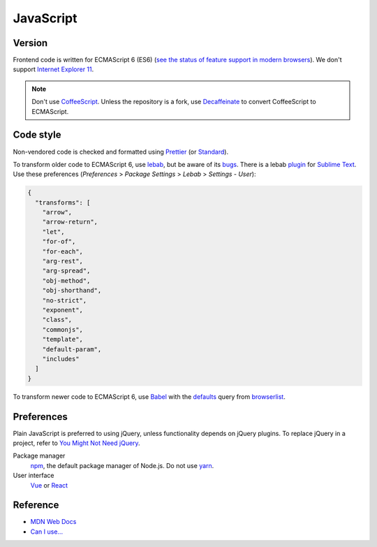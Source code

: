JavaScript
==========

Version
-------

Frontend code is written for ECMAScript 6 (ES6) (`see the status of feature support in modern browsers <https://kangax.github.io/compat-table/es6/>`__). We don't support `Internet Explorer 11 <https://death-to-ie11.com>`__.

.. note::

   Don't use `CoffeeScript <https://coffeescript.org>`__. Unless the repository is a fork, use `Decaffeinate <https://decaffeinate-project.org>`__ to convert CoffeeScript to ECMAScript.

Code style
----------

Non-vendored code is checked and formatted using `Prettier <https://prettier.io>`__ (or `Standard <https://github.com/standard/standard>`__).

To transform older code to ECMAScript 6, use `lebab <https://github.com/lebab/lebab>`__, but be aware of its `bugs <https://github.com/lebab/lebab#unsafe-transforms>`__. There is a lebab `plugin <https://packagecontrol.io/packages/lebab>`__ for `Sublime Text <https://www.sublimetext.com>`__. Use these preferences (*Preferences* > *Package Settings* > *Lebab* > *Settings - User*):

.. code-block:: json

   {
     "transforms": [
       "arrow",
       "arrow-return",
       "let",
       "for-of",
       "for-each",
       "arg-rest",
       "arg-spread",
       "obj-method",
       "obj-shorthand",
       "no-strict",
       "exponent",
       "class",
       "commonjs",
       "template",
       "default-param",
       "includes"
     ]
   }


To transform newer code to ECMAScript 6, use `Babel <https://babeljs.io>`__ with the `defaults <https://babeljs.io/docs/en/babel-preset-env#no-targets>`__ query from `browserlist <https://github.com/browserslist/browserslist>`__.

Preferences
-----------

Plain JavaScript is preferred to using jQuery, unless functionality depends on jQuery plugins. To replace jQuery in a project, refer to `You Might Not Need jQuery <http://youmightnotneedjquery.com>`__.

Package manager
  `npm <https://docs.npmjs.com>`__, the default package manager of Node.js. Do not use `yarn <https://yarnpkg.com>`__.
User interface
  `Vue <https://vuejs.org>`__ or `React <https://reactjs.org>`__

Reference
---------

-  `MDN Web Docs <https://developer.mozilla.org/en-US/>`__
-  `Can I use... <https://caniuse.com/>`__
